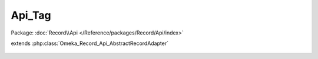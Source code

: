 -------
Api_Tag
-------

Package: :doc:`Record\\Api </Reference/packages/Record/Api/index>`

.. php:class:: Api_Tag

extends :php:class:`Omeka_Record_Api_AbstractRecordAdapter`

    .. php:method:: getRepresentation(Omeka_Record_AbstractRecord $record)

        Get the REST representation of a tag.

        :type $record: Omeka_Record_AbstractRecord
        :param $record:
        :returns: array
